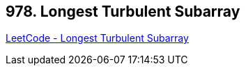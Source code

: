 == 978. Longest Turbulent Subarray

https://leetcode.com/problems/longest-turbulent-subarray/[LeetCode - Longest Turbulent Subarray]

